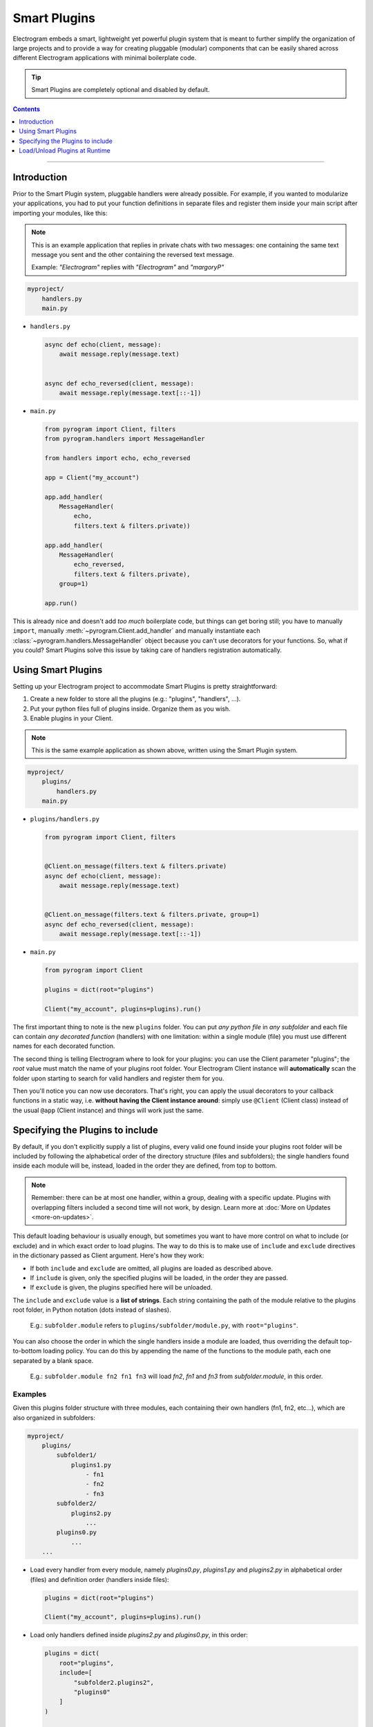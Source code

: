 Smart Plugins
=============

Electrogram embeds a smart, lightweight yet powerful plugin system that is meant to further simplify the organization
of large projects and to provide a way for creating pluggable (modular) components that can be easily shared across
different Electrogram applications with minimal boilerplate code.

.. tip::

    Smart Plugins are completely optional and disabled by default.

.. contents:: Contents
    :backlinks: none
    :depth: 1
    :local:

-----

Introduction
------------

Prior to the Smart Plugin system, pluggable handlers were already possible. For example, if you wanted to modularize
your applications, you had to put your function definitions in separate files and register them inside your main script
after importing your modules, like this:

.. note::

    This is an example application that replies in private chats with two messages: one containing the same
    text message you sent and the other containing the reversed text message.

    Example: *"Electrogram"* replies with *"Electrogram"* and *"margoryP"*

.. code-block:: text

    myproject/
        handlers.py
        main.py

-   ``handlers.py``

    .. code-block:: python

        async def echo(client, message):
            await message.reply(message.text)


        async def echo_reversed(client, message):
            await message.reply(message.text[::-1])

-   ``main.py``

    .. code-block:: python

        from pyrogram import Client, filters
        from pyrogram.handlers import MessageHandler

        from handlers import echo, echo_reversed

        app = Client("my_account")

        app.add_handler(
            MessageHandler(
                echo,
                filters.text & filters.private))

        app.add_handler(
            MessageHandler(
                echo_reversed,
                filters.text & filters.private),
            group=1)

        app.run()

This is already nice and doesn't add *too much* boilerplate code, but things can get boring still; you have to
manually ``import``, manually :meth:`~pyrogram.Client.add_handler` and manually instantiate each
:class:`~pyrogram.handlers.MessageHandler` object because you can't use decorators for your functions.
So, what if you could? Smart Plugins solve this issue by taking care of handlers registration automatically.

Using Smart Plugins
-------------------

Setting up your Electrogram project to accommodate Smart Plugins is pretty straightforward:

#. Create a new folder to store all the plugins (e.g.: "plugins", "handlers", ...).
#. Put your python files full of plugins inside. Organize them as you wish.
#. Enable plugins in your Client.

.. note::

    This is the same example application as shown above, written using the Smart Plugin system.

.. code-block:: text

    myproject/
        plugins/
            handlers.py
        main.py

-   ``plugins/handlers.py``

    .. code-block:: python

        from pyrogram import Client, filters


        @Client.on_message(filters.text & filters.private)
        async def echo(client, message):
            await message.reply(message.text)


        @Client.on_message(filters.text & filters.private, group=1)
        async def echo_reversed(client, message):
            await message.reply(message.text[::-1])

-   ``main.py``

    .. code-block:: python

        from pyrogram import Client

        plugins = dict(root="plugins")

        Client("my_account", plugins=plugins).run()


The first important thing to note is the new ``plugins`` folder. You can put *any python file* in *any subfolder* and
each file can contain *any decorated function* (handlers) with one limitation: within a single module (file) you must
use different names for each decorated function.

The second thing is telling Electrogram where to look for your plugins: you can use the Client parameter "plugins";
the *root* value must match the name of your plugins root folder. Your Electrogram Client instance will **automatically**
scan the folder upon starting to search for valid handlers and register them for you.

Then you'll notice you can now use decorators. That's right, you can apply the usual decorators to your callback
functions in a static way, i.e. **without having the Client instance around**: simply use ``@Client`` (Client class)
instead of the usual ``@app`` (Client instance) and things will work just the same.

Specifying the Plugins to include
---------------------------------

By default, if you don't explicitly supply a list of plugins, every valid one found inside your plugins root folder will
be included by following the alphabetical order of the directory structure (files and subfolders); the single handlers
found inside each module will be, instead, loaded in the order they are defined, from top to bottom.

.. note::

    Remember: there can be at most one handler, within a group, dealing with a specific update. Plugins with overlapping
    filters included a second time will not work, by design. Learn more at :doc:`More on Updates <more-on-updates>`.

This default loading behaviour is usually enough, but sometimes you want to have more control on what to include (or
exclude) and in which exact order to load plugins. The way to do this is to make use of ``include`` and ``exclude``
directives in the dictionary passed as Client argument. Here's how they work:

- If both ``include`` and ``exclude`` are omitted, all plugins are loaded as described above.
- If ``include`` is given, only the specified plugins will be loaded, in the order they are passed.
- If ``exclude`` is given, the plugins specified here will be unloaded.

The ``include`` and ``exclude`` value is a **list of strings**. Each string containing the path of the module relative
to the plugins root folder, in Python notation (dots instead of slashes).

    E.g.: ``subfolder.module`` refers to ``plugins/subfolder/module.py``, with ``root="plugins"``.

You can also choose the order in which the single handlers inside a module are loaded, thus overriding the default
top-to-bottom loading policy. You can do this by appending the name of the functions to the module path, each one
separated by a blank space.

    E.g.: ``subfolder.module fn2 fn1 fn3`` will load *fn2*, *fn1* and *fn3* from *subfolder.module*, in this order.

Examples
^^^^^^^^

Given this plugins folder structure with three modules, each containing their own handlers (fn1, fn2, etc...), which are
also organized in subfolders:

.. code-block:: text

    myproject/
        plugins/
            subfolder1/
                plugins1.py
                    - fn1
                    - fn2
                    - fn3
            subfolder2/
                plugins2.py
                    ...
            plugins0.py
                ...
        ...

-   Load every handler from every module, namely *plugins0.py*, *plugins1.py* and *plugins2.py* in alphabetical order
    (files) and definition order (handlers inside files):

    .. code-block:: python

        plugins = dict(root="plugins")

        Client("my_account", plugins=plugins).run()

-   Load only handlers defined inside *plugins2.py* and *plugins0.py*, in this order:

    .. code-block:: python

        plugins = dict(
            root="plugins",
            include=[
                "subfolder2.plugins2",
                "plugins0"
            ]
        )

        Client("my_account", plugins=plugins).run()

-   Load everything except the handlers inside *plugins2.py*:

    .. code-block:: python

        plugins = dict(
            root="plugins",
            exclude=["subfolder2.plugins2"]
        )

        Client("my_account", plugins=plugins).run()

-   Load only *fn3*, *fn1* and *fn2* (in this order) from *plugins1.py*:

    .. code-block:: python

        plugins = dict(
            root="plugins",
            include=["subfolder1.plugins1 fn3 fn1 fn2"]
        )

        Client("my_account", plugins=plugins).run()

Load/Unload Plugins at Runtime
------------------------------

In the previous section we've explained how to specify which plugins to load and which to ignore before your Client
starts. Here we'll show, instead, how to unload and load again a previously registered plugin at runtime.

Each function decorated with the usual ``on_message`` decorator (or any other decorator that deals with Telegram
updates) will be modified in such a way that a special ``handlers`` attribute pointing to a list of tuples of
*(handler: Handler, group: int)* is attached to the function object itself.

-   ``plugins/handlers.py``

    .. code-block:: python

        @Client.on_message(filters.text & filters.private)
        async def echo(client, message):
            await message.reply(message.text)

        print(echo)
        print(echo.handlers)

-   Printing ``echo`` will show something like ``<function echo at 0x10e3b6598>``.

-   Printing ``echo.handlers`` will reveal the handlers, that is, a list of tuples containing the actual handlers and
    the groups they were registered on ``[(<MessageHandler object at 0x10e3abc50>, 0)]``.

Unloading
^^^^^^^^^

In order to unload a plugin, all you need to do is obtain a reference to it by importing the relevant module and call
:meth:`~pyrogram.Client.remove_handler` Client's method with your function's *handler* instance:

-   ``main.py``

    .. code-block:: python

        from plugins.handlers import echo

        handlers = echo.handlers

        for h in handlers:
            app.remove_handler(*h)

The star ``*`` operator is used to unpack the tuple into positional arguments so that *remove_handler* will receive
exactly what is needed. The same could have been achieved with:

.. code-block:: python

    handlers = echo.handlers
    handler, group = handlers[0]

    app.remove_handler(handler, group)

Loading
^^^^^^^

Similarly to the unloading process, in order to load again a previously unloaded plugin you do the same, but this time
using :meth:`~pyrogram.Client.add_handler` instead. Example:

-   ``main.py``

    .. code-block:: python

        from plugins.handlers import echo

        ...

        handlers = echo.handlers

        for h in handlers:
            app.add_handler(*h)